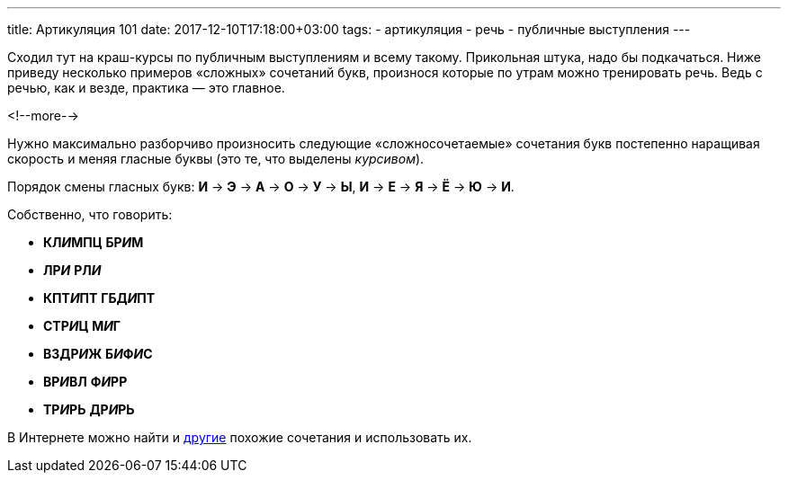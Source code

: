 ---
title: Артикуляция 101
date: 2017-12-10T17:18:00+03:00
tags:
  - артикуляция
  - речь
  - публичные выступления
---

Сходил тут на краш-курсы по публичным выступлениям и всему такому.
Прикольная штука, надо бы подкачаться.
Ниже приведу несколько примеров «сложных» сочетаний букв, произнося которые по утрам можно тренировать речь.
Ведь с речью, как и везде, практика — это главное.

<!--more-->

Нужно максимально разборчиво произносить следующие «сложносочетаемые» сочетания букв постепенно наращивая скорость и меняя гласные буквы (это те, что выделены _курсивом_).

Порядок смены гласных букв: *И* -> *Э* -> *А* -> *О* -> *У* -> *Ы*, *И* -> *Е* -> *Я* -> *Ё* -> *Ю* -> *И*.

Собственно, что говорить:

 - *КЛ__И__МПЦ* *БР__И__М*
 - *ЛР__И__* *РЛ__И__*
 - *КПТ__И__ПТ* *ГБД__И__ПТ*
 - *СТР__И__Ц* *М__И__Г*
 - *ВЗДР__И__Ж* *Б__И__Ф__И__С*
 - *ВР__И__ВЛ* *Ф__И__РР*
 - *ТР__И__РЬ* *ДР__И__РЬ*

В Интернете можно найти и http://www.rulit.me/books/scenicheskaya-rech-read-175592-41.html[другие] похожие сочетания и использовать их.
